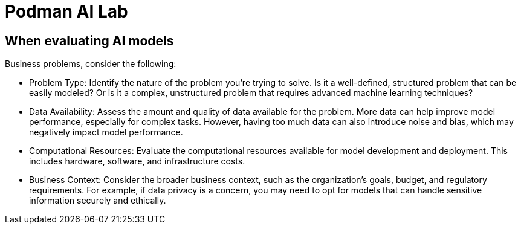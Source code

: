 = Podman AI Lab

== When evaluating AI models

Business problems, consider the following:

 * Problem Type: Identify the nature of the problem you're trying to solve. Is it a well-defined, structured problem that can be easily modeled? Or is it a complex, unstructured problem that requires advanced machine learning techniques?
* Data Availability: Assess the amount and quality of data available for the problem. More data can help improve model performance, especially for complex tasks. However, having too much data can also introduce noise and bias, which may negatively impact model performance.
* Computational Resources: Evaluate the computational resources available for model development and deployment. This includes hardware, software, and infrastructure costs.
* Business Context: Consider the broader business context, such as the organization's goals, budget, and regulatory requirements. For example, if data privacy is a concern, you may need to opt for models that can handle sensitive information securely and ethically.
